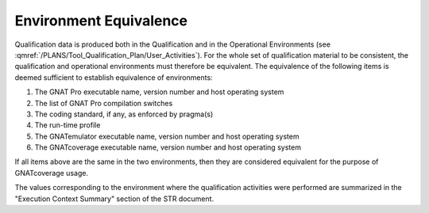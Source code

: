 =======================
Environment Equivalence
=======================

Qualification data is produced both in the Qualification and in the
Operational Environments (see
:qmref:`/PLANS/Tool_Qualification_Plan/User_Activities`). For the whole set of
qualification material to be consistent, the qualification and operational
environments must therefore be equivalent. The equivalence of the following
items is deemed sufficient to establish equivalence of environments:

#. The GNAT Pro executable name, version number and host operating system
#. The list of GNAT Pro compilation switches
#. The coding standard, if any, as enforced by pragma(s)
#. The run-time profile
#. The GNATemulator executable name, version number and host operating system
#. The GNATcoverage executable name, version number and host operating system

If all items above are the same in the two environments, then they are
considered equivalent for the purpose of GNATcoverage usage.

The values corresponding to the environment where the qualification activities
were performed are summarized in the "Execution Context Summary" section of the
STR document.

